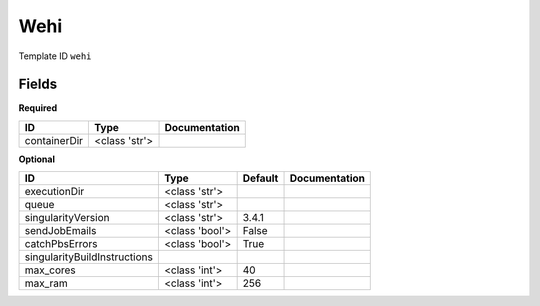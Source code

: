 Wehi
====

Template ID ``wehi``

Fields
-------

**Required**

============  =============  ===============
ID            Type           Documentation
============  =============  ===============
containerDir  <class 'str'>
============  =============  ===============

**Optional**

============================  ==============  =========  ===============
ID                            Type            Default    Documentation
============================  ==============  =========  ===============
executionDir                  <class 'str'>
queue                         <class 'str'>
singularityVersion            <class 'str'>   3.4.1
sendJobEmails                 <class 'bool'>  False
catchPbsErrors                <class 'bool'>  True
singularityBuildInstructions
max_cores                     <class 'int'>   40
max_ram                       <class 'int'>   256
============================  ==============  =========  ===============

